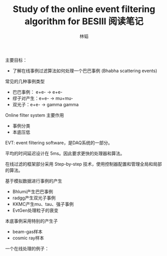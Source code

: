 #+TITLE: Study of the online event filtering algorithm for BESIII 阅读笔记
#+AUTHOR: 林韬
#+LATEX_HEADER: \usepackage[UTF8]{ctex}

主要目标：
- 了解在线事例过滤算法如何处理一个巴巴事例 (Bhabha scattering events)

常见的几种事例类型
- 巴巴事例： e+e- -> e+e-
- 缪子对产生：e+e- -> mu+mu-
- 双光子：e+e- -> gamma gamma

Online filter system 主要作用
- 事例分类
- 本底压低

EVT: event filtering software，是DAQ系统的一部分。

平均的时间延迟设计在 5ms。因此要求更快的处理器和算法。

在线过滤的框架部分采用 Step-by-step 技术，使用控制器配置和管理全局和局部的算法。

基于模拟数据进行事例的产生
- Bhlumi产生巴巴事例
- radgg产生双光子事例
- KKMC产生mu、tau、强子事例
- EvtGen处理粒子的衰变

本底事例采用特别的产生子
- beam-gas样本
- cosmic ray样本

一个在线处理的例子：

[[./figures/BESIIIFilterExample.png]]

